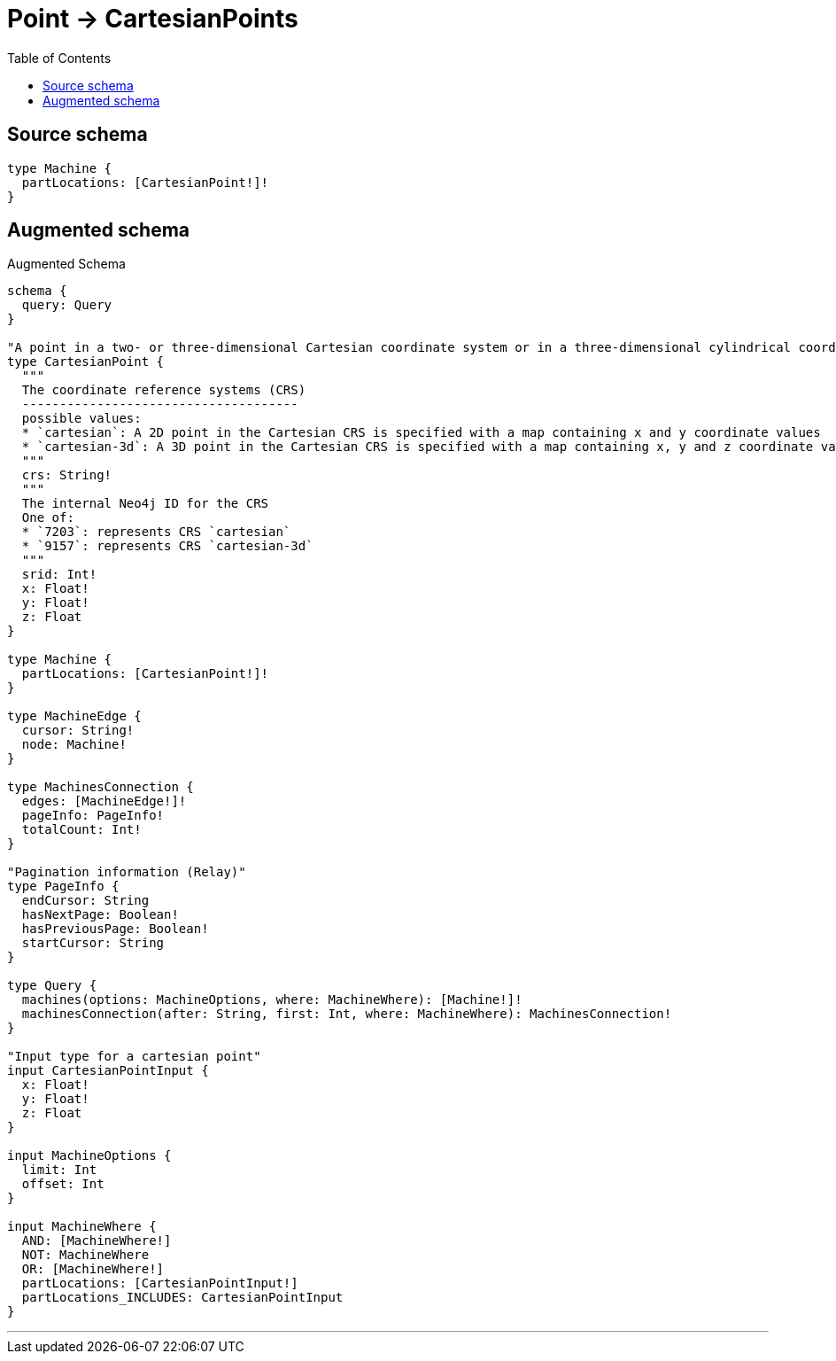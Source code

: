 :toc:

= Point -> CartesianPoints

== Source schema

[source,graphql,schema=true]
----
type Machine {
  partLocations: [CartesianPoint!]!
}
----

== Augmented schema

.Augmented Schema
[source,graphql]
----
schema {
  query: Query
}

"A point in a two- or three-dimensional Cartesian coordinate system or in a three-dimensional cylindrical coordinate system."
type CartesianPoint {
  """
  The coordinate reference systems (CRS)
  -------------------------------------
  possible values:
  * `cartesian`: A 2D point in the Cartesian CRS is specified with a map containing x and y coordinate values
  * `cartesian-3d`: A 3D point in the Cartesian CRS is specified with a map containing x, y and z coordinate values
  """
  crs: String!
  """
  The internal Neo4j ID for the CRS
  One of:
  * `7203`: represents CRS `cartesian`
  * `9157`: represents CRS `cartesian-3d`
  """
  srid: Int!
  x: Float!
  y: Float!
  z: Float
}

type Machine {
  partLocations: [CartesianPoint!]!
}

type MachineEdge {
  cursor: String!
  node: Machine!
}

type MachinesConnection {
  edges: [MachineEdge!]!
  pageInfo: PageInfo!
  totalCount: Int!
}

"Pagination information (Relay)"
type PageInfo {
  endCursor: String
  hasNextPage: Boolean!
  hasPreviousPage: Boolean!
  startCursor: String
}

type Query {
  machines(options: MachineOptions, where: MachineWhere): [Machine!]!
  machinesConnection(after: String, first: Int, where: MachineWhere): MachinesConnection!
}

"Input type for a cartesian point"
input CartesianPointInput {
  x: Float!
  y: Float!
  z: Float
}

input MachineOptions {
  limit: Int
  offset: Int
}

input MachineWhere {
  AND: [MachineWhere!]
  NOT: MachineWhere
  OR: [MachineWhere!]
  partLocations: [CartesianPointInput!]
  partLocations_INCLUDES: CartesianPointInput
}

----

'''
